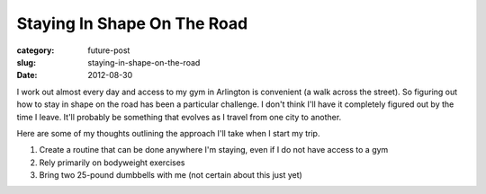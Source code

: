 Staying In Shape On The Road
============================

:category: future-post
:slug: staying-in-shape-on-the-road
:date: 2012-08-30

I work out almost every day and access to my gym in Arlington is convenient 
(a walk across the street). So figuring out how to stay in shape on the road
has been a particular challenge. I don't think I'll have it completely
figured out by the time I leave. It'll probably be something that evolves as
I travel from one city to another.

Here are some of my thoughts outlining the approach I'll take when I start
my trip.

1. Create a routine that can be done anywhere I'm staying, even if I do not have access to a gym
2. Rely primarily on bodyweight exercises
3. Bring two 25-pound dumbbells with me (not certain about this just yet)
